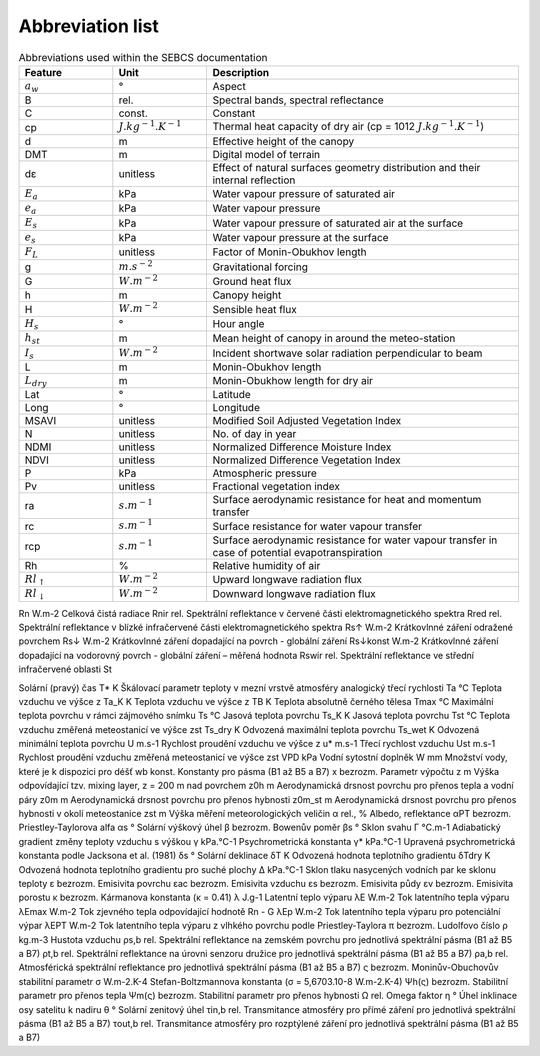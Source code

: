 Abbreviation list
==================

.. csv-table:: Abbreviations used within the SEBCS documentation
    :header: "Feature", "Unit", "Description"
    :widths: 15, 15, 50

    ":math:`a_w`", "°", "Aspect"
    "B", "rel.", "Spectral bands, spectral reflectance"
    "C", "const.", "Constant"
    "cp ", ":math:`J.kg^{-1}.K^{-1}`", "Thermal heat capacity of dry
    air (cp = 1012 :math:`J.kg^{-1}.K^{-1}`)"
    "d", "m", "Effective height of the canopy"
    "DMT", "m", "Digital model of terrain"
    "dε", "unitless", "Effect of natural surfaces geometry
    distribution and their internal reflection"
    ":math:`E_a`", "kPa", "Water vapour pressure of saturated air"
    ":math:`e_a`", "kPa", "Water vapour pressure"
    ":math:`E_s`", "kPa", "Water vapour pressure of saturated air at
    the surface"
    ":math:`e_s`", "kPa", "Water vapour pressure at the surface"
    ":math:`F_L`", "unitless", "Factor of Monin-Obukhov length"
    "g", ":math:`m.s^{-2}`", "Gravitational forcing"
    "G", ":math:`W.m^{-2}`", "Ground heat flux"
    "h", "m", "Canopy height"
    "H", ":math:`W.m^{-2}`", "Sensible heat flux"
    ":math:`H_s`", "°", "Hour angle"
    ":math:`h_{st}`", "m", "Mean height of canopy in around the
    meteo-station"
    ":math:`I_s`", ":math:`W.m^{-2}`", "Incident shortwave solar
    radiation perpendicular to beam"
    "L", "m", "Monin-Obukhov length"
    ":math:`L_{dry}`", "m", "Monin-Obukhow length for dry air"
    "Lat", "°", "Latitude"
    "Long", "°", Longitude
    MSAVI, unitless, Modified Soil Adjusted Vegetation Index
    N, unitless, No. of day in year
    NDMI, unitless, Normalized Difference Moisture Index
    NDVI, unitless, Normalized Difference Vegetation Index
    P, kPa, Atmospheric pressure
    Pv, unitless, Fractional vegetation index
    ra, :math:`s.m^{-1}`, "Surface aerodynamic resistance for heat and
    momentum transfer"
    rc, :math:`s.m^{-1}`, Surface resistance for water vapour transfer
    rcp, :math:`s.m^{-1}`, "Surface aerodynamic resistance for water
    vapour transfer in case of potential evapotranspiration"
    Rh, %, Relative humidity of air
    :math:`Rl_{\uparrow}`, :math:`W.m^{-2}`, "Upward longwave radiation
    flux"
    :math:`Rl_{\downarrow}`, :math:`W.m^{-2}`, "Downward longwave
    radiation flux"


Rn
W.m-2
Celková čistá radiace
Rnir
rel.
Spektrální reflektance v červené části elektromagnetického spektra
Rred
rel.
Spektrální reflektance v blízké infračervené části elektromagnetického spektra
Rs↑
W.m-2
Krátkovlnné záření odražené povrchem
Rs↓
W.m-2
Krátkovlnné záření dopadající na povrch - globální záření
Rs↓konst
W.m-2
Krátkovlnné záření dopadající na vodorovný povrch - globální záření – měřená hodnota
Rswir
rel.
Spektrální reflektance ve střední infračervené oblasti
St

Solární (pravý) čas
T*
K
Škálovací parametr teploty v mezní vrstvě atmosféry analogický třecí rychlosti
Ta
°C
Teplota vzduchu ve výšce z
Ta_K
K
Teplota vzduchu ve výšce z
TB
K
Teplota absolutně černého tělesa
Tmax
°C
Maximální teplota povrchu v rámci zájmového snímku
Ts
°C
Jasová teplota povrchu
Ts_K
K
Jasová teplota povrchu
Tst
°C
Teplota vzduchu změřená meteostanicí ve výšce zst
Ts_dry
K
Odvozená maximální teplota povrchu
Ts_wet
K
Odvozená minimální teplota povrchu
U
m.s-1
Rychlost proudění vzduchu ve výšce z
u*
m.s-1
Třecí rychlost vzduchu
Ust
m.s-1
Rychlost proudění vzduchu změřená meteostanicí ve výšce zst
VPD
kPa
Vodní sytostní doplněk
W
mm
Množství vody, které je k dispozici pro déšť
wb
konst.
Konstanty pro pásma (B1 až B5 a B7)
x
bezrozm.
Parametr výpočtu
z
m
Výška odpovídající tzv. mixing layer, z = 200 m nad povrchem
z0h
m
Aerodynamická drsnost povrchu pro přenos tepla a vodní páry
z0m
m
Aerodynamická drsnost povrchu pro přenos hybnosti
z0m_st
m
Aerodynamická drsnost povrchu pro přenos hybnosti v okolí meteostanice
zst
m
Výška měření meteorologických veličin
α
rel., %
Albedo, reflektance
αPT
bezrozm.
Priestley-Taylorova alfa
αs
°
Solární výškový úhel
β
bezrozm.
Bowenův poměr
βs
°
Sklon svahu
Γ
°C.m-1
Adiabatický gradient změny teploty vzduchu s výškou
γ
kPa.°C-1
Psychrometrická konstanta
γ*
kPa.°C-1
Upravená psychrometrická konstanta podle Jacksona et al. (1981)
δs
°
Solární deklinace
δT
K
Odvozená hodnota teplotního gradientu
δTdry
K
Odvozená hodnota teplotního gradientu pro suché plochy
Δ
kPa.°C-1
Sklon tlaku nasycených vodních par ke sklonu teploty
ε
bezrozm.
Emisivita povrchu
εac
bezrozm.
Emisivita vzduchu
εs
bezrozm.
Emisivita půdy
εv
bezrozm.
Emisivita porostu
κ
bezrozm.
Kármanova konstanta (κ = 0.41)
λ
J.g-1
Latentní teplo výparu
λE
W.m-2
Tok latentního tepla výparu
λEmax
W.m-2
Tok zjevného tepla odpovídající hodnotě Rn - G
λEp
W.m-2
Tok latentního tepla výparu pro potenciální výpar
λEPT
W.m-2
Tok latentního tepla výparu z vlhkého povrchu podle Priestley-Taylora
π
bezrozm.
Ludolfovo číslo
ρ
kg.m-3
Hustota vzduchu
ρs,b
rel.
Spektrální reflektance na zemském povrchu pro jednotlivá spektrální pásma (B1 až B5 a B7)
ρt,b
rel.
Spektrální reflektance na úrovni senzoru družice pro jednotlivá spektrální pásma (B1 až B5 a B7)
ρa,b
rel.
Atmosférická spektrální reflektance pro jednotlivá spektrální pásma (B1 až B5 a B7)
ς
bezrozm.
Moninův-Obuchovův stabilitní parametr
σ
W.m-2.K-4
Stefan-Boltzmannova konstanta (σ = 5,6703.10-8 W.m-2.K-4)
Ψh(ς)
bezrozm.
Stabilitní parametr pro přenos tepla
Ψm(ς)
bezrozm.
Stabilitní parametr pro přenos hybnosti
Ω
rel.
Omega faktor
η
°
Úhel inklinace osy satelitu k nadiru
θ
°
Solární zenitový úhel
τin,b
rel.
Transmitance atmosféry pro přímé záření pro jednotlivá spektrální pásma (B1 až B5 a B7)
τout,b
rel.
Transmitance atmosféry pro rozptýlené záření pro jednotlivá spektrální pásma (B1 až B5 a B7)

